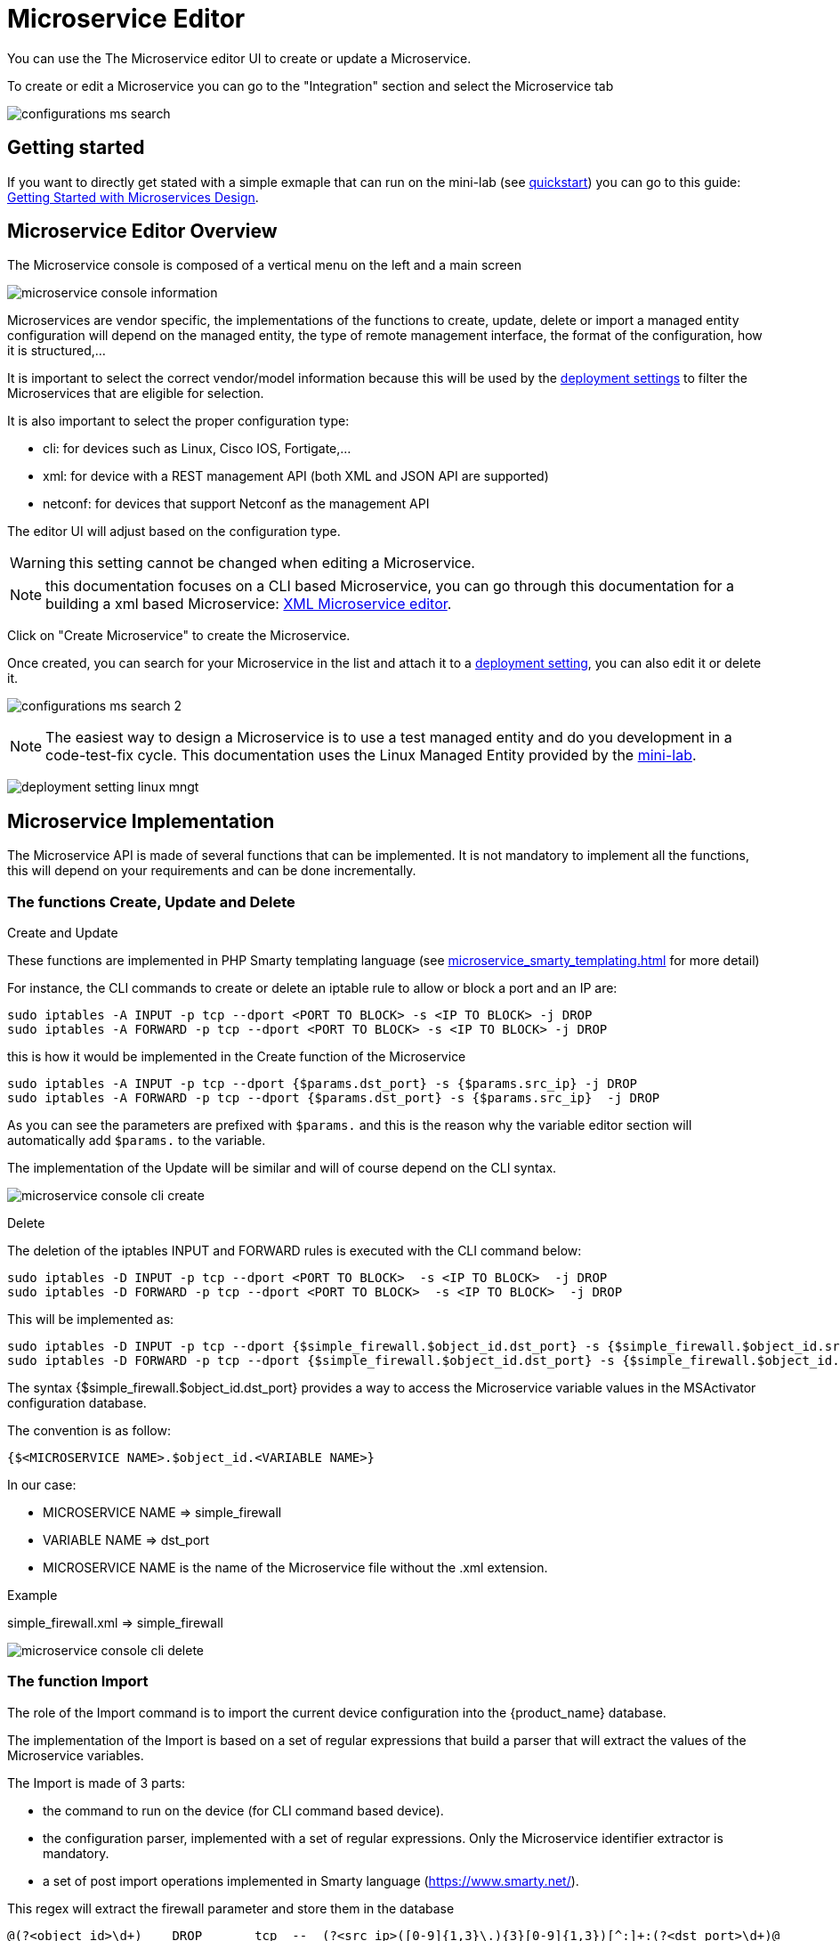 = Microservice Editor
:imagesdir: ./resources/
ifdef::env-github,env-browser[:outfilesuffix: .adoc]
:source-highlighter: pygments

You can use the The Microservice editor UI to create or update a Microservice.

To create or edit a Microservice you can go to the "Integration" section and select the Microservice tab

image:../../user-guide/resources/images/configurations_ms_search.png[]

== Getting started

If you want to directly get stated with a simple exmaple that can run on the mini-lab (see link:../user-guide/quickstart{outfilesuffix}[quickstart]) you can go to this guide: link:microservices_getting_started_developing{outfilesuffix}[Getting Started with Microservices Design]. 


== Microservice Editor Overview

The Microservice console is composed of a vertical menu on the left and a main screen

image:images/microservice_console_information.png[] 

Microservices are vendor specific, the implementations of the functions to create, update, delete or import a managed entity configuration will depend on the managed entity, the type of remote management interface, the format of the configuration, how it is structured,...

It is important to select the correct vendor/model information because this will be used by the link:../user-guide/configuration_deployment_settings{outfilesuffix}[deployment settings] to filter the Microservices that are eligible for selection.

It is also important to select the proper configuration type:

- cli: for devices such as Linux, Cisco IOS, Fortigate,...
- xml: for device with a REST management API (both XML and JSON API are supported)
- netconf: for devices that support Netconf as the management API

The editor UI will adjust based on the configuration type.

WARNING: this setting cannot be changed when editing a Microservice.

NOTE: this documentation focuses on a CLI based Microservice, you can go through this documentation for a building a xml based Microservice: link:microservice_xml_editor{outfilesuffix}[XML Microservice editor].

Click on "Create Microservice" to create the Microservice.

Once created, you can search for your Microservice in the list and attach it to a link:../user-guide/configuration_deployment_settings{outfilesuffix}[deployment setting], you can also edit it or delete it.

image:images/configurations_ms_search_2.png[] 

NOTE: The easiest way to design a Microservice is to use a test managed entity and do you development in a code-test-fix cycle. This documentation uses the Linux Managed Entity provided by the link:../user-guide/quickstart{outfilesuffix}[mini-lab].

image:images/deployment_setting_linux_mngt.png[]

== Microservice Implementation

The Microservice API is made of several functions that can be implemented. 
It is not mandatory to implement all the functions, this will depend on your requirements and can be done incrementally.

=== The functions Create, Update and Delete

.Create and Update
These functions are implemented in PHP Smarty templating language (see link:microservice_smarty_templating{outfilesuffix}[] for more detail)

For instance, the CLI commands to create or delete an iptable rule to allow or block a port and an IP are:

----
sudo iptables -A INPUT -p tcp --dport <PORT TO BLOCK> -s <IP TO BLOCK> -j DROP
sudo iptables -A FORWARD -p tcp --dport <PORT TO BLOCK> -s <IP TO BLOCK> -j DROP
----

this is how it would be implemented in the Create function of the Microservice
----
sudo iptables -A INPUT -p tcp --dport {$params.dst_port} -s {$params.src_ip} -j DROP
sudo iptables -A FORWARD -p tcp --dport {$params.dst_port} -s {$params.src_ip}  -j DROP
----

As you can see the parameters are prefixed with `$params.` and this is the reason why the variable editor section will automatically add `$params.` to the variable.

The implementation of the Update will be similar and will of course depend on the CLI syntax.

image:images/microservice_console_cli_create.png[]

.Delete
The deletion of the iptables INPUT and FORWARD rules is executed with the CLI command below:

----
sudo iptables -D INPUT -p tcp --dport <PORT TO BLOCK>  -s <IP TO BLOCK>  -j DROP 
sudo iptables -D FORWARD -p tcp --dport <PORT TO BLOCK>  -s <IP TO BLOCK>  -j DROP
---- 

This will be implemented as: 
----
sudo iptables -D INPUT -p tcp --dport {$simple_firewall.$object_id.dst_port} -s {$simple_firewall.$object_id.src_ip} -j DROP
sudo iptables -D FORWARD -p tcp --dport {$simple_firewall.$object_id.dst_port} -s {$simple_firewall.$object_id.src_ip} -j DROP
----

The syntax {$simple_firewall.$object_id.dst_port} provides a way to access the Microservice variable values in the MSActivator configuration database. 

The convention is as follow:
----
{$<MICROSERVICE NAME>.$object_id.<VARIABLE NAME>}
----

In our case:

- MICROSERVICE NAME => simple_firewall 
- VARIABLE NAME => dst_port
- MICROSERVICE NAME is the name of the Microservice file without the .xml extension.

.Example 
simple_firewall.xml => simple_firewall

image:images/microservice_console_cli_delete.png[]


=== The function Import
The role of the Import command is to import the current device configuration into the {product_name} database.

The implementation of the Import is based on a set of regular expressions that build a parser that will extract the values of the Microservice variables.

The Import is made of 3 parts:

- the command to run on the device (for CLI command based device).
- the configuration parser, implemented with a set of regular expressions. Only the Microservice identifier extractor is mandatory.
- a set of post import operations implemented in Smarty language (https://www.smarty.net/).

This regex will extract the firewall parameter and store them in the database
----
@(?<object_id>\d+)    DROP       tcp  --  (?<src_ip>([0-9]{1,3}\.){3}[0-9]{1,3})[^:]+:(?<dst_port>\d+)@
----

NOTE: the variable `object_id` is a mandatory parameter and will be used to identify the Microservice instance in the database.

== Testing the Microservice
The Microservice is ready to be tested. 

Make sure that you can add and delete a policy rule, that it's reflected on the Linux firewall, and that the parameters are also properly synchronised after a call to Create or Delete.

You can also add some iptables rules manually on the Linux CLI and run a configuration synchronisation to make sure that your manual changes are properly imported.

image:images/microservice_console_create_instance.png[]

